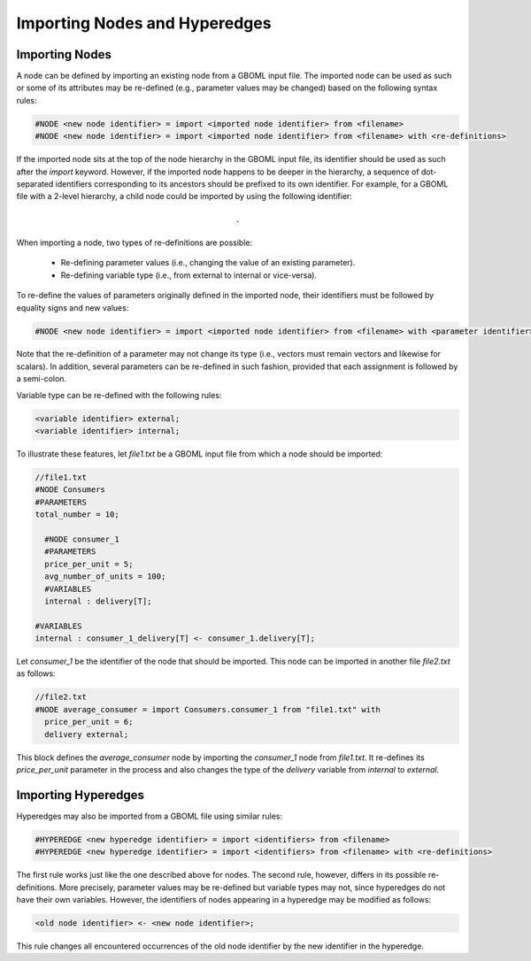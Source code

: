 Importing Nodes and Hyperedges
------------------------------

Importing Nodes
~~~~~~~~~~~~~~~

A node can be defined by importing an existing node from a GBOML input file. The imported node can be used as such or some of its attributes may be re-defined (e.g., parameter values may be changed) based on the following syntax rules:

.. code-block:: c

 #NODE <new node identifier> = import <imported node identifier> from <filename>
 #NODE <new node identifier> = import <imported node identifier> from <filename> with <re-definitions>

If the imported node sits at the top of the node hierarchy in the GBOML input file, its identifier should be used as such after the *import* keyword. However, if the imported node happens to be deeper in the hierarchy, a sequence of dot-separated identifiers corresponding to its ancestors should be prefixed to its own identifier.
For example, for a GBOML file with a 2-level hierarchy, a child node could be imported by using the following identifier:

.. math::

    \texttt{<parent node identifier>.<child node identifier>}

When importing a node, two types of re-definitions are possible:

 * Re-defining parameter values (i.e., changing the value of an existing parameter).

 * Re-defining variable type (i.e., from external to internal or vice-versa).

To re-define the values of parameters originally defined in the imported node, their identifiers must be followed by equality signs and new values:

.. code-block:: c

	#NODE <new node identifier> = import <imported node identifier> from <filename> with <parameter identifier> = <new parameter value>;

Note that the re-definition of a parameter may not change its type (i.e., vectors must remain vectors and likewise for scalars).
In addition, several parameters can be re-defined in such fashion, provided that each assignment is followed by a semi-colon.

Variable type can be re-defined with the following rules:

.. code-block:: c

 <variable identifier> external;
 <variable identifier> internal;

To illustrate these features, let *file1.txt* be a GBOML input file from which a node should be imported:

.. code-block:: c

  //file1.txt
  #NODE Consumers
  #PARAMETERS
  total_number = 10;

    #NODE consumer_1
    #PARAMETERS
    price_per_unit = 5;
    avg_number_of_units = 100;
    #VARIABLES
    internal : delivery[T];

  #VARIABLES
  internal : consumer_1_delivery[T] <- consumer_1.delivery[T];

Let *consumer_1* be the identifier of the node that should be imported. This node can be imported in another file *file2.txt* as follows:

.. code-block:: c

  //file2.txt
  #NODE average_consumer = import Consumers.consumer_1 from "file1.txt" with
    price_per_unit = 6;
    delivery external;

This block defines the *average_consumer* node by importing the *consumer_1* node from *file1.txt*. It re-defines its *price_per_unit* parameter in the process and also changes the type of the *delivery* variable from *internal* to *external*.

Importing Hyperedges
~~~~~~~~~~~~~~~~~~~~

Hyperedges may also be imported from a GBOML file using similar rules:

.. code-block:: c

 #HYPEREDGE <new hyperedge identifier> = import <identifiers> from <filename>
 #HYPEREDGE <new hyperedge identifier> = import <identifiers> from <filename> with <re-definitions>

The first rule works just like the one described above for nodes. The second rule, however, differs in its possible re-definitions. More precisely, parameter values may be re-defined but variable types may not, since hyperedges do not have their own variables. However, the identifiers of nodes appearing in a hyperedge may be modified as follows:

.. code-block:: c

	<old node identifier> <- <new node identifier>;

This rule changes all encountered occurrences of the old node identifier by the new identifier in the hyperedge.
